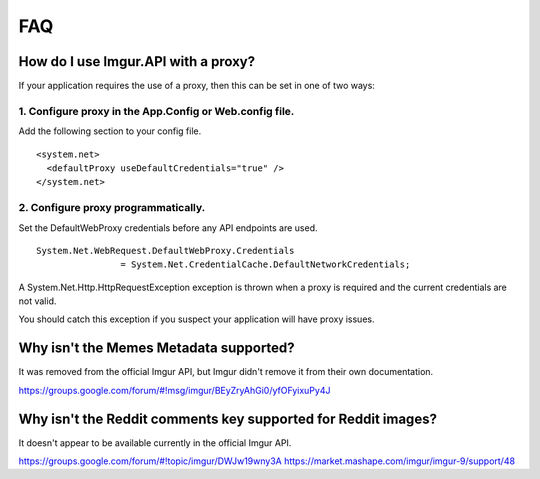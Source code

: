 FAQ
===

How do I use Imgur.API with a proxy?
------------------------------------

If your application requires the use of a proxy, then this can be set in one of two ways:

1. Configure proxy in the App.Config or Web.config file.
~~~~~~~~~~~~~~~~~~~~~~~~~~~~~~~~~~~~~~~~~~~~~~~~~~~~~~~~

Add the following section to your config file.

::

        <system.net>
          <defaultProxy useDefaultCredentials="true" />
        </system.net>

2. Configure proxy programmatically.
~~~~~~~~~~~~~~~~~~~~~~~~~~~~~~~~~~~~

Set the DefaultWebProxy credentials before any API endpoints are used.

::

        System.Net.WebRequest.DefaultWebProxy.Credentials 
			= System.Net.CredentialCache.DefaultNetworkCredentials;

A System.Net.Http.HttpRequestException exception is thrown when a proxy is required and the current credentials are not valid.

You should catch this exception if you suspect your application will have proxy issues.

Why isn't the Memes Metadata supported?
---------------------------------------

It was removed from the official Imgur API, but Imgur didn't remove it from their own documentation.

https://groups.google.com/forum/#!msg/imgur/BEyZryAhGi0/yfOFyixuPy4J

Why isn't the Reddit comments key supported for Reddit images?
--------------------------------------------------------------

It doesn't appear to be available currently in the official Imgur API.

https://groups.google.com/forum/#!topic/imgur/DWJw19wny3A
https://market.mashape.com/imgur/imgur-9/support/48